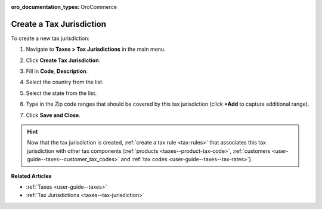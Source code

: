 :oro_documentation_types: OroCommerce

.. _taxes--tax-jurisdiction-create:

Create a Tax Jurisdiction
-------------------------

.. begin

To create a new tax jurisdiction:

#. Navigate to **Taxes > Tax Jurisdictions** in the main menu.

#. Click **Create Tax Jurisdiction**.

#. Fill in **Code**, **Description**.

#. Select the country from the list.

#. Select the state from the list.

#. Type in the Zip code ranges that should be covered by this tax jurisdiction (click **+Add** to capture additional range).

   .. image:: /user/img/taxes/tax_jurisdiction_fill.png
      :alt: Fill the data for a new tax jurisdiction

#. Click **Save and Close**.

.. stop

.. hint::

   Now that the tax jurisdiction is created, :ref:`create a tax rule <tax-rules>` that associates this tax jurisdiction with other tax components (:ref:`products <taxes--product-tax-code>`, :ref:`customers <user-guide--taxes--customer_tax_codes>` and :ref:`tax codes <user-guide--taxes--tax-rates>`).

**Related Articles**

* :ref:`Taxes <user-guide--taxes>`

* :ref:`Tax Jurisdictions <taxes--tax-jurisdiction>`

